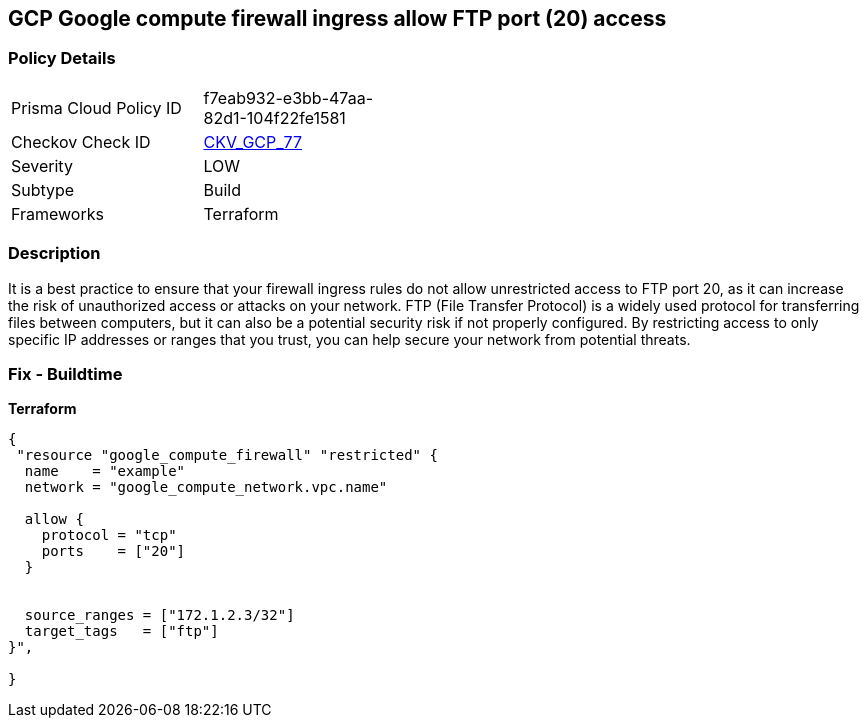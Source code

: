 == GCP Google compute firewall ingress allow FTP port (20) access


=== Policy Details
[width=45%]
[cols="1,1"]
|=== 
|Prisma Cloud Policy ID 
| f7eab932-e3bb-47aa-82d1-104f22fe1581

|Checkov Check ID 
| https://github.com/bridgecrewio/checkov/tree/master/checkov/terraform/checks/resource/gcp/GoogleComputeFirewallUnrestrictedIngress20.py[CKV_GCP_77]

|Severity
|LOW

|Subtype
|Build

|Frameworks
|Terraform

|=== 



=== Description

It is a best practice to ensure that your firewall ingress rules do not allow unrestricted access to FTP port 20, as it can increase the risk of unauthorized access or attacks on your network.
FTP (File Transfer Protocol) is a widely used protocol for transferring files between computers, but it can also be a potential security risk if not properly configured.
By restricting access to only specific IP addresses or ranges that you trust, you can help secure your network from potential threats.

=== Fix - Buildtime


*Terraform* 




[source,go]
----
{
 "resource "google_compute_firewall" "restricted" {
  name    = "example"
  network = "google_compute_network.vpc.name"

  allow {
    protocol = "tcp"
    ports    = ["20"]
  }


  source_ranges = ["172.1.2.3/32"]
  target_tags   = ["ftp"]
}",

}
----
----

